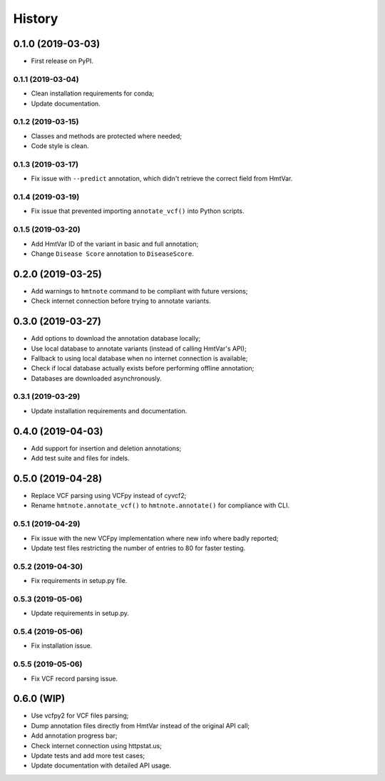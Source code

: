 =======
History
=======

0.1.0 (2019-03-03)
------------------

* First release on PyPI.


0.1.1 (2019-03-04)
==================

* Clean installation requirements for conda;
* Update documentation.


0.1.2 (2019-03-15)
==================

* Classes and methods are protected where needed;
* Code style is clean.


0.1.3 (2019-03-17)
==================

* Fix issue with ``--predict`` annotation, which didn't retrieve the correct field from HmtVar.


0.1.4 (2019-03-19)
==================

* Fix issue that prevented importing ``annotate_vcf()`` into Python scripts.


0.1.5 (2019-03-20)
==================

* Add HmtVar ID of the variant in basic and full annotation;
* Change ``Disease Score`` annotation to ``DiseaseScore``.


0.2.0 (2019-03-25)
------------------

* Add warnings to ``hmtnote`` command to be compliant with future versions;
* Check internet connection before trying to annotate variants.


0.3.0 (2019-03-27)
------------------

* Add options to download the annotation database locally;
* Use local database to annotate variants (instead of calling HmtVar's API);
* Fallback to using local database when no internet connection is available;
* Check if local database actually exists before performing offline annotation;
* Databases are downloaded asynchronously.


0.3.1 (2019-03-29)
==================

* Update installation requirements and documentation.


0.4.0 (2019-04-03)
------------------

* Add support for insertion and deletion annotations;
* Add test suite and files for indels.


0.5.0 (2019-04-28)
------------------

* Replace VCF parsing using VCFpy instead of cyvcf2;
* Rename ``hmtnote.annotate_vcf()`` to ``hmtnote.annotate()`` for compliance with CLI.


0.5.1 (2019-04-29)
==================

* Fix issue with the new VCFpy implementation where new info where badly reported;
* Update test files restricting the number of entries to 80 for faster testing.

0.5.2 (2019-04-30)
==================

* Fix requirements in setup.py file.

0.5.3 (2019-05-06)
==================

* Update requirements in setup.py.

0.5.4 (2019-05-06)
==================

* Fix installation issue.

0.5.5 (2019-05-06)
==================

* Fix VCF record parsing issue.

0.6.0 (WIP)
-----------

* Use vcfpy2 for VCF files parsing;
* Dump annotation files directly from HmtVar instead of the original API call;
* Add annotation progress bar;
* Check internet connection using httpstat.us;
* Update tests and add more test cases;
* Update documentation with detailed API usage.
